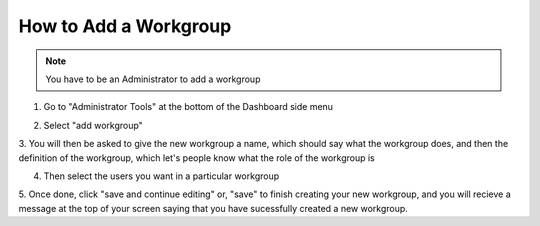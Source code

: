 How to Add a Workgroup
======================

.. note:: You have to be an Administrator to add a workgroup

1. Go to "Administrator Tools" at the bottom of the Dashboard side menu

.. screenshot::
   :server_path: /account/admin
   :alt: 
   :login: {'url': '/login', "username": "alice", "password": "Administrator"}
   :crop_element: div#dashboard-nav a[href="/account/admin"]
   
2. Select "add workgroup"

.. screenshot::
   :server_path: /account/admin
   :alt: 
   :crop_element: div#content a[href="/django/admin/aristotle_mdr/workgroup/add/"]
   
3. You will then be asked to give the new workgroup a name, which should say what the workgroup does,
and then the definition of the workgroup, which let's people know what the role of the workgroup is

.. screenshot::
   :server_path: /django/admin/aristotle_mdr/workgroup/add/
   :crop: [0,0,1200,650]
   
4. Then select the users you want in a particular workgroup

.. screenshot::
   :server_path: /django/admin/aristotle_mdr/workgroup/add/
   :crop: [0,700,1200,2100]
   
5. Once done, click "save and continue editing" or, "save" to finish creating your new workgroup, and
you will recieve a message at the top of your screen saying that you have sucessfully created a new workgroup. 

.. screenshot::
   :server_path: /django/admin/aristotle_mdr/workgroup/add/
   :alt: 
   :crop_element: div#container input[value="Save and continue editing"]


   
   
